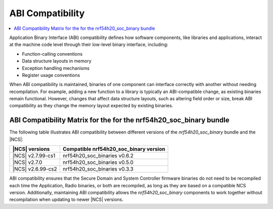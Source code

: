 .. _abi_compatibility:

ABI Compatibility
*****************

.. contents::
   :local:
   :depth: 2

Application Binary Interface (ABI) compatibility defines how software components, like libraries and applications, interact at the machine code level through their low-level binary interface, including:

* Function-calling conventions
* Data structure layouts in memory
* Exception handling mechanisms
* Register usage conventions

When ABI compatibility is maintained, binaries of one component can interface correctly with another without needing recompilation.
For example, adding a new function to a library is typically an ABI-compatible change, as existing binaries remain functional.
However, changes that affect data structure layouts, such as altering field order or size, break ABI compatibility as they change the memory layout expected by existing binaries.

ABI Compatibility Matrix for the for the nrf54h20_soc_binary bundle
===================================================================

The following table illustrates ABI compatibility between different versions of the *nrf54h20_soc_binary* bundle and the |NCS|:

.. list-table::
   :header-rows: 1

   * - |NCS| versions
     - Compatible nrf54h20_soc_binary version
   * - |NCS| v2.7.99-cs1
     - nrf54h20_soc_binaries v0.6.2
   * - |NCS| v2.7.0
     - nrf54h20_soc_binaries v0.5.0
   * - |NCS| v2.6.99-cs2
     - nrf54h20_soc_binaries v0.3.3

ABI compatibility ensures that the Secure Domain and System Controller firmware binaries do not need to be recompiled each time the Application, Radio binaries, or both are recompiled, as long as they are based on a compatible NCS version.
Additionally, maintaining ABI compatibility allows the *nrf54h20_soc_binary* components to work together without recompilation when updating to newer |NCS| versions.
